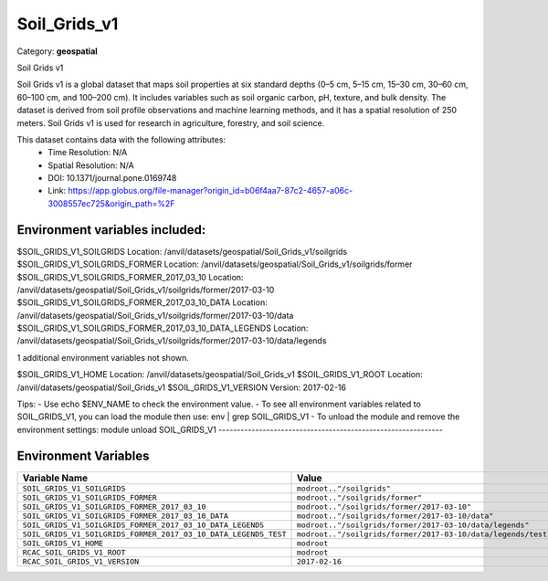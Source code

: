 Soil_Grids_v1
=============

Category: **geospatial**

Soil Grids v1

Soil Grids v1 is a global dataset that maps soil properties at six standard depths (0–5 cm, 5–15 cm, 15–30 cm, 30–60 cm,
60–100 cm, and 100–200 cm). It includes variables such as soil organic carbon, pH, texture, and bulk density. The
dataset is derived from soil profile observations and machine learning methods, and it has a spatial resolution of 250
meters. Soil Grids v1 is used for research in agriculture, forestry, and soil science.

This dataset contains data with the following attributes:
  - Time Resolution: N/A
  - Spatial Resolution: N/A
  - DOI: 10.1371/journal.pone.0169748
  - Link: https://app.globus.org/file-manager?origin_id=b06f4aa7-87c2-4657-a06c-3008557ec725&origin_path=%2F

Environment variables included:
-------------------------------------------------------------
$SOIL_GRIDS_V1_SOILGRIDS                                      Location: /anvil/datasets/geospatial/Soil_Grids_v1/soilgrids
$SOIL_GRIDS_V1_SOILGRIDS_FORMER                               Location: /anvil/datasets/geospatial/Soil_Grids_v1/soilgrids/former
$SOIL_GRIDS_V1_SOILGRIDS_FORMER_2017_03_10                    Location: /anvil/datasets/geospatial/Soil_Grids_v1/soilgrids/former/2017-03-10
$SOIL_GRIDS_V1_SOILGRIDS_FORMER_2017_03_10_DATA               Location: /anvil/datasets/geospatial/Soil_Grids_v1/soilgrids/former/2017-03-10/data
$SOIL_GRIDS_V1_SOILGRIDS_FORMER_2017_03_10_DATA_LEGENDS       Location: /anvil/datasets/geospatial/Soil_Grids_v1/soilgrids/former/2017-03-10/data/legends

1 additional environment variables not shown.

$SOIL_GRIDS_V1_HOME                                           Location: /anvil/datasets/geospatial/Soil_Grids_v1
$SOIL_GRIDS_V1_ROOT                                           Location: /anvil/datasets/geospatial/Soil_Grids_v1
$SOIL_GRIDS_V1_VERSION                                        Version: 2017-02-16

Tips:
- Use echo $ENV_NAME to check the environment value.
- To see all environment variables related to SOIL_GRIDS_V1, you can load the module then use: env | grep SOIL_GRIDS_V1
- To unload the module and remove the environment settings: module unload SOIL_GRIDS_V1
-------------------------------------------------------------

Environment Variables
---------------------

.. list-table::
   :header-rows: 1
   :widths: 25 75

   * - **Variable Name**
     - **Value**
   * - ``SOIL_GRIDS_V1_SOILGRIDS``
     - ``modroot.."/soilgrids"``
   * - ``SOIL_GRIDS_V1_SOILGRIDS_FORMER``
     - ``modroot.."/soilgrids/former"``
   * - ``SOIL_GRIDS_V1_SOILGRIDS_FORMER_2017_03_10``
     - ``modroot.."/soilgrids/former/2017-03-10"``
   * - ``SOIL_GRIDS_V1_SOILGRIDS_FORMER_2017_03_10_DATA``
     - ``modroot.."/soilgrids/former/2017-03-10/data"``
   * - ``SOIL_GRIDS_V1_SOILGRIDS_FORMER_2017_03_10_DATA_LEGENDS``
     - ``modroot.."/soilgrids/former/2017-03-10/data/legends"``
   * - ``SOIL_GRIDS_V1_SOILGRIDS_FORMER_2017_03_10_DATA_LEGENDS_TEST``
     - ``modroot.."/soilgrids/former/2017-03-10/data/legends/test"``
   * - ``SOIL_GRIDS_V1_HOME``
     - ``modroot``
   * - ``RCAC_SOIL_GRIDS_V1_ROOT``
     - ``modroot``
   * - ``RCAC_SOIL_GRIDS_V1_VERSION``
     - ``2017-02-16``

